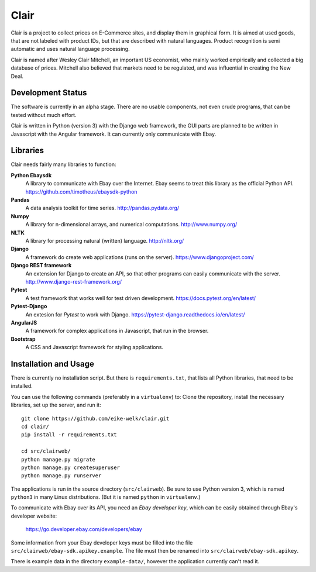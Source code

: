 ##############################################
Clair
##############################################

Clair is a project to collect prices on E-Commerce sites, and display them in
graphical form.  It is aimed at used goods, that are not labeled with product
IDs, but that are described with natural languages.  Product recognition is
semi automatic and uses natural language processing. 

Clair is named after Wesley Clair Mitchell, an important US economist, who
mainly worked empirically and collected a big database of prices.  Mitchell
also believed that markets need to be regulated, and was influential in
creating the New Deal.


Development Status
=======================================

The software is currently in an alpha stage. 
There are no usable components, not even crude programs, 
that can be tested without much effort.

Clair is written in Python (version 3) with the Django web framework, the GUI
parts are planned to be written in Javascript with the Angular framework.  It
can currently only communicate with Ebay.


Libraries
=======================================

Clair needs fairly many libraries to function:

**Python Ebaysdk**
    A library to communicate with Ebay over the Internet.
    Ebay seems to treat this library as the official Python API.
    https://github.com/timotheus/ebaysdk-python

**Pandas**
    A data analysis toolkit for time series.
    http://pandas.pydata.org/

**Numpy**
    A library for n-dimensional arrays, and numerical computations.
    http://www.numpy.org/ 

**NLTK**
    A library for processing natural (written) language.
    http://nltk.org/

**Django**
    A framework do create web applications (runs on the server).
    https://www.djangoproject.com/

**Django REST framework**
    An extension for Django to create an API, so that other programs can easily
    communicate with the server.
    http://www.django-rest-framework.org/

**Pytest**
    A test framework that works well for test driven development.
    https://docs.pytest.org/en/latest/

**Pytest-Django**
    An extesion for *Pytest* to work with Django.
    https://pytest-django.readthedocs.io/en/latest/

**AngularJS**
    A framework for complex applications in Javascript, that run in the
    browser.

**Bootstrap**
    A CSS and Javascript framework for styling applications.


Installation and Usage
=======================================

There is currently no installation script. But there is ``requirements.txt``,
that lists all Python libraries, that need to be installed.

You can use the following commands (preferably in a ``virtualenv``) to: Clone
the repository, install the necessary libraries, set up the server, and run
it::

    git clone https://github.com/eike-welk/clair.git
    cd clair/
    pip install -r requirements.txt

    cd src/clairweb/
    python manage.py migrate
    python manage.py createsuperuser
    python manage.py runserver

The applications is run in the source directory (``src/clairweb``).
Be sure to use Python version 3, which is named ``python3`` in
many Linux distributions. (But it is named ``python`` in ``virtualenv``.)

To communicate with Ebay over its API, you need an *Ebay developer key*, which 
can be easily obtained through Ebay's developer website:

    https://go.developer.ebay.com/developers/ebay

Some information from your Ebay developer keys must be filled into the file
``src/clairweb/ebay-sdk.apikey.example``. The file must then be renamed into 
``src/clairweb/ebay-sdk.apikey``.

There is example data in the directory ``example-data/``, however the application currently can't read it.

